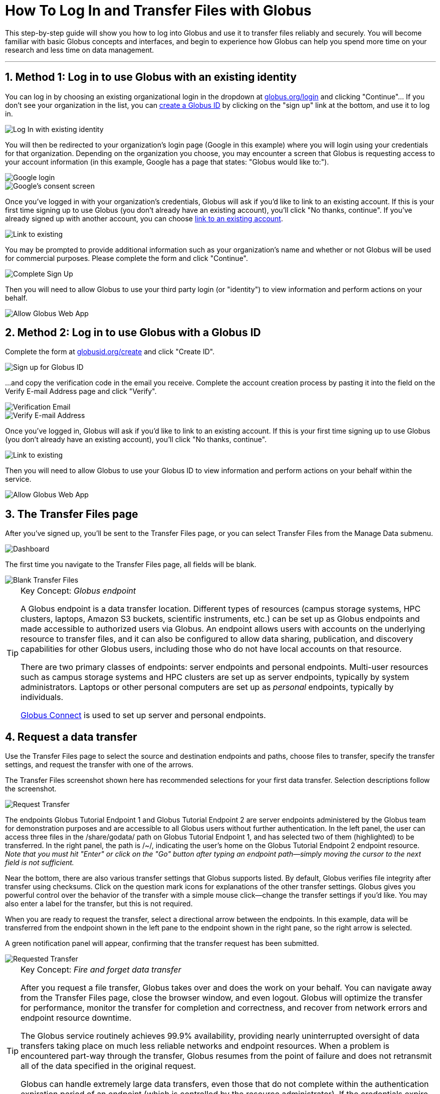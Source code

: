 = How To Log In and Transfer Files with Globus
:numbered:

This step-by-step guide will show you how to log into Globus and use it to transfer files reliably and securely. You will become familiar with basic Globus concepts and interfaces, and begin to experience how Globus can help you spend more time on your research and less time on data management.

'''
== Method 1: Log in to use Globus with an existing identity
You can log in by choosing an existing organizational login in the dropdown at link:https://www.globus.org/login[globus.org/login] and clicking "Continue"... If you don't see your organization in the list, you can link:#sign_up_method_2_sign_up_to_use_globus_web_app_by_creating_a_globus_id[create a Globus ID] by clicking on the "sign up" link at the bottom, and use it to log in.

[role="img-responsive center-block"]
image::images/gs-login-1.png[Log In with existing identity]

You will then be redirected to your organization's login page ([uservars]#Google# in this example) where you will login using your credentials for that organization. Depending on the organization you choose, you may encounter a screen that Globus is requesting access to your account information (in this example, Google has a page that states: "Globus would like to:").

[role="img-responsive center-block"]
image::images/gs-login-2.png[Google login]

[role="img-responsive center-block"]
image::images/gs-login-3.png[Google's consent screen]

Once you've logged in with your organization's credentials, Globus will ask if you'd like to link to an existing account. If this is your first time signing up to use Globus (you don't already have an existing account), you'll click "No thanks, continue". If you've already signed up with another account, you can choose link:../link-to-existing[link to an existing account].

[role="img-responsive center-block"]
image::images/gs-login-4.png[Link to existing]

You may be prompted to provide additional information such as your organization's name and whether or not Globus will be used for commercial purposes. Please complete the form and click "Continue".

[role="img-responsive center-block"]
image::images/gs-login-5.png[Complete Sign Up]

Then you will need to allow Globus to use your third party login (or "identity") to view information and perform actions on your behalf.

[role="img-responsive center-block"]
image::images/gs-login-6.png[Allow Globus Web App]

== Method 2: Log in to use Globus with a Globus ID
Complete the form at link:https://www.globusid.org/create[globusid.org/create] and click "Create ID".

[role="img-responsive center-block"]
image::images/gs-signup-2.png[Sign up for Globus ID]

...and copy the verification code in the email you receive. Complete the account creation process by pasting it into the field on the Verify E-mail Address page and click "Verify".

[role="img-responsive center-block"]
image::images/gs-signup-3.png[Verification Email]

[role="img-responsive center-block"]
image::images/gs-signup-4.png[Verify E-mail Address]

Once you've logged in, Globus will ask if you'd like to link to an existing account. If this is your first time signing up to use Globus (you don't already have an existing account), you'll click "No thanks, continue".

[role="img-responsive center-block"]
image::images/gs-signup-5.png[Link to existing]

Then you will need to allow Globus to use your Globus ID to view information and perform actions on your behalf within the service.

[role="img-responsive center-block"]
image::images/gs-signup-6.png[Allow Globus Web App]

== The Transfer Files page
After you've signed up, you'll be sent to the Transfer Files page, or you can select Transfer Files from the Manage Data submenu.

[role="img-responsive center-block"]
image::images/gs-transfer-1.png[Dashboard]

The first time you navigate to the Transfer Files page, all fields will be blank.

[role="img-responsive center-block"]
image::images/gs-transfer-2.png[Blank Transfer Files]

.Key Concept:  _Globus endpoint_
[TIP]
====
A Globus endpoint is a data transfer location. Different types of resources (campus storage systems, HPC clusters, laptops, Amazon S3 buckets, scientific instruments, etc.) can be set up as Globus endpoints and made accessible to authorized users via Globus. An endpoint allows users with accounts on the underlying resource to transfer files, and it can also be configured to allow data sharing, publication, and discovery capabilities for other Globus users, including those who do not have local accounts on that resource.

There are two primary classes of endpoints: server endpoints and personal endpoints. Multi-user resources such as campus storage systems and HPC clusters are set up as server endpoints, typically by system administrators. Laptops or other personal computers are set up as _personal_ endpoints, typically by individuals.

link:https://www.globus.org/globus-connect[Globus Connect] is used to set up server and personal endpoints.
====

== Request a data transfer
Use the Transfer Files page to select the source and destination endpoints and paths, choose files to transfer, specify the transfer settings, and request the transfer with one of the arrows.

The Transfer Files screenshot shown here has recommended selections for your first data transfer. Selection descriptions follow the screenshot.

[role="img-responsive center-block"]
image::images/gs-transfer-3.png[Request Transfer]

The endpoints +Globus Tutorial Endpoint 1+ and +Globus Tutorial Endpoint 2+ are server endpoints administered by the Globus team for demonstration purposes and are accessible to all Globus users without further authentication. In the left panel, the user can access three files in the +/share/godata/+ path on +Globus Tutorial Endpoint 1+, and has selected two of them (highlighted) to be transferred. In the right panel, the path is +/~/+, indicating the user's home on the +Globus Tutorial Endpoint 2+ endpoint resource. _Note that you must hit "Enter" or click on the "Go" button after typing an endpoint path—simply moving the cursor to the next field is not sufficient._

Near the bottom, there are also various transfer settings that Globus supports listed. By default, Globus verifies file integrity after transfer using checksums. Click on the question mark icons for explanations of the other transfer settings. Globus gives you powerful control over the behavior of the transfer with a simple mouse click—change the transfer settings if you'd like. You may also enter a label for the transfer, but this is not required.

When you are ready to request the transfer, select a directional arrow between the endpoints. In this example, data will be transferred from the endpoint shown in the left pane to the endpoint shown in the right pane, so the right arrow is selected.

A green notification panel will appear, confirming that the transfer request has been submitted.

[role="img-responsive center-block"]
image::images/gs-transfer-4.png[Requested Transfer]

.Key Concept:  _Fire and forget data transfer_
[TIP]
====
After you request a file transfer, Globus takes over and does the work on your behalf. You can navigate away from the Transfer Files page, close the browser window, and even logout. Globus will optimize the transfer for performance, monitor the transfer for completion and correctness, and recover from network errors and endpoint resource downtime.

The Globus service routinely achieves 99.9% availability, providing nearly uninterrupted oversight of data transfers taking place on much less reliable networks and endpoint resources. When a problem is encountered part-way through the transfer, Globus resumes from the point of failure and does not retransmit all of the data specified in the original request.

Globus can handle extremely large data transfers, even those that do not complete within the authentication expiration period of an endpoint (which is controlled by the resource administrator). If the credentials expire before the transfer completes, Globus will notify you to re-authenticate on the endpoint so that Globus can continue the transfer.

These wide-ranging capabilities make data transfer with Globus truly "fire and forget".
====

== Confirm transfer completion
In our simple example only two small files were transferred, so the transfer will complete quickly. When it does, you will see an Activity notice at the top of your Transfer Files page. You can click the in the recent activity box to go to the Activity page. On the Activity page, click on the three dot icon on the right to view details about the transfer. You will also receive an email with the transfer details.

[role="img-responsive center-block"]
image::images/gs-transfer-5.png[Activity Page]

[role="img-responsive center-block"]
image::images/gs-transfer-6.png[Activity Details]

You may notice that the transferred files are not listed in the right pane of your Transfer Files page under the +Globus Tutorial Endpoint 2+ endpoint and the +/~/+ path, even though the transfer has completed. *Refresh the list* to see the updated contents.

[role="img-responsive center-block"]
image::images/gs-transfer-7.png[Refresh Page]

WARNING: files are periodically deleted from the user paths on the +Globus Tutorial Endpoint 1+ and +Globus Tutorial Endpoint 2+ demonstration endpoints, so if you return later these files may be gone.

== Move beyond getting started
At this point you've mastered the basic Globus data transfer capabilities by copying files between two endpoints that are accessible to all Globus users. You know how to specify additional transfer options (such as encryption), understand how Globus manages the transfer on your behalf, and are familiar with Activity notices that let you find out about transfer task progress. You are well on your way to letting Globus simplify your research data management.

Follow the next steps suggested here or explore link:https://globus.org[globus.org] on your own to understand and experience more of what Globus has to offer.

+++
<ul class="go-icon-list-circle">
	<li><h3>Set up and use a personal endpoint.</h3>
		<ul>
			<li><a href="https://globus.org/globus-connect-personal">Follow these instructions</a> to download Globus Connect Personal and set up an endpoint on your Mac, Linux, or Windows system.</li>
			<li>Navigate to the Transfer Files page and request a transfer between your new personal endpoint and Globus Tutorial Endpoint 1 or Globus Tutorial Endpoint 2.</li>
			<li>Navigate to the Activity page (via Manage Data submenu or Quick Links dropdown) and review your transfers.</li>
		</ul>
		<p>Personal endpoints do not require administrative privileges to set up. Transfers to and from your personal endpoint will not fail if you shutdown your system; transfers will be suspended and then resumed by the Globus service when the system comes back online. Try it!</p></li>
	<li><h3>Discover and access endpoints on your campus computing systems. </h3>
		<p>Many campuses, research labs, and cross-site projects have set up Globus server endpoints on their multi-user resources to enable reliable, secure, and high-performance data transfer and sharing via the Globus service.</p>
		<ul>
			<li>If your resource provider has set up a Globus endpoint, enter the endpoint name on the Globus Transfer Files page, authenticate using your normal username and password for the site when prompted, and proceed with your data transfer request.</li>
			<li>If you don't know the endpoint name, you can use the search capability on the Globus Transfer Files page to look for an endpoint. Just enter a likely resource name and look for the resource in the scroll-down list of matching endpoints. For example, "umich", "nersc", "xsede", ...</li>
			<li>If your site is not set up as a Globus endpoint, direct your system administrator to the <a href="../../globus-connect-server-installation-guide/">Globus Connect Server Installation Guide</a> or <a href="https://globus.org/contact-us">ask us</a> to contact them on your behalf.</li>
		</ul></li>
	<li><h3>Learn how Globus lets you easily share data.</h3>
		<ul>
			<li><a href="../share-files">Follow this link</a> to find out how Globus lets you share files with others.</li>
		</ul>
		<p>Globus lets you share your data with others, even if they do not have accounts on the resource where the data is stored. This capability can be a huge benefit in terms of both time and money because the data need not be copied to cloud storage (e.g., to Box or DropBox) in order to be accessible.</p></li>
	<li><h3>Learn more about Activity reporting and transfer retry.</h3>
		<ul>
			<li>Using the Transfer Files page, transfer one of the files from <code>Globus Tutorial Endpoint 2 /~/</code> (entered in right panel) to <code>Globus Tutorial Endpoint 1 /share/godata/</code> (entered in left panel).
				<ul>
					<li>If necessary, refresh the list in the left panel to deselect the two files that were selected previously.</li>
					<li>Select the file you want to transfer in the right panel.</li>
					<li>Use the left arrow to request the transfer.</li>
					<li>Observe the green notification panel informing you the transfer has been successfully submitted.</li>
				</ul></li>
			<li>Scroll down to the Activity area of the Transfer Files page.
				<ul>
					<li>Monitor the task status and observe the caution icon and the warning message "permission denied".</li>
					<li>Expand the notice and look at the Overview and Event Log details.</li>
					<li>In the Event Log, notice multiple instances of "The operation was started or restarted" and "Permission denied" log messages.</li>
				</ul></li>
		</ul>
		<p>Globus, on your behalf, continues to retry the transfer when a problem is encountered. There could be a permission problem (as is the case in this exercise), or an endpoint resource that goes down mid-transfer (perhaps you closed your laptop while copying data to it), or any number of other issues that prevent the transfer from progressing. Globus will continue to retry the transfer until (1) the problem is fixed (permissions changed, resource becomes available), (2) you cancel the transfer task (click the <strong>X</strong> next to the task in the Activity log), or (3) no progress has been made in three days, at which point Globus will notify you the transfer has failed.</p></li>
</ul>
+++
